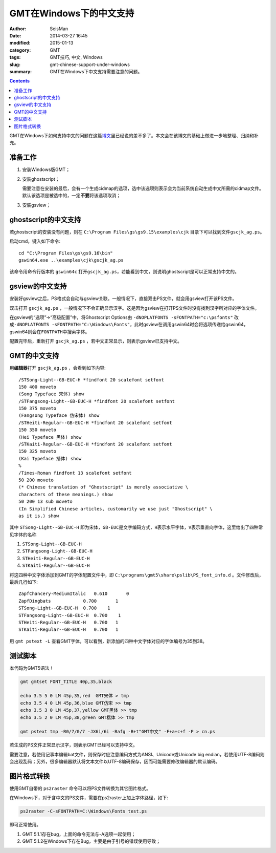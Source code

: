 GMT在Windows下的中文支持
########################

:author: SeisMan
:date: 2014-03-27 16:45
:modified: 2015-01-13
:category: GMT
:tags: GMT技巧, 中文, Windows
:slug: gmt-chinese-support-under-windows
:summary: GMT在Windows下中文支持需要注意的问题。

.. contents::

GMT在Windows下如何支持中文的问题在这篇\ `博文`_\ 里已经说的差不多了。本文会在该博文的基础上做进一步地整理、归纳和补充。

准备工作
========

#. 安装Windows版GMT；
#. 安装ghostscript；

   需要注意在安装的最后，会有一个生成cidmap的选项，选中该选项则表示会为当前系统自动生成中文所需的cidmap文件。默认该选项是被选中的，一定\ **不要**\ 将该选项取消；

#. 安装gsview；

ghostscript的中文支持
=====================

若ghostscript的安装没有问题，则在 ``C:\Program Files\gs\gs9.15\examples\cjk`` 目录下可以找到文件\ ``gscjk_ag.ps``\ 。

启动cmd，键入如下命令::

   cd "C:\Program Files\gs\gs9.16\bin"
   gswin64.exe ..\examples\cjk\gscjk_ag.ps

该命令用命令行版本的 ``gswin64c`` 打开\ ``gscjk_ag.ps``\ ，若能看到中文，则说明ghostscript是可以正常支持中文的。

gsview的中文支持
================

安装好gsview之后，PS格式会自动与gsview关联。一般情况下，直接双击PS文件，就会用gsview打开该PS文件。

双击打开 ``gscjk_ag.ps`` ，一般情况下不会正确显示汉字。这是因为gsview在打开PS文件时没有找到汉字所对应的字体文件。

在gsview的“选项”->“高级配置”中，将Ghostscript Options由 ``-dNOPLATFONTS -sFONTPATH="c:\psfonts"`` 改成\ ``-dNOPLATFONTS -sFONTPATH="C:\Windows\Fonts"``\ ，此时gsview在调用gswin64时会将选项传递给gswin64，gswin64则会在\ ``FONTPATH``\ 中搜索字体。

配置完毕后，重新打开 ``gscjk_ag.ps`` ，若中文正常显示，则表示gsview已支持中文。

GMT的中文支持
=============

用\ **编辑器**\ 打开 ``gscjk_ag.ps`` ，会看到如下内容::

    /STSong-Light--GB-EUC-H *findfont 20 scalefont setfont
    150 400 moveto
    (Song Typeface 宋体) show
    /STFangsong-Light--GB-EUC-H *findfont 20 scalefont setfont
    150 375 moveto
    (Fangsong Typeface 仿宋体) show
    /STHeiti-Regular--GB-EUC-H *findfont 20 scalefont setfont
    150 350 moveto
    (Hei Typeface 黑体) show
    /STKaiti-Regular--GB-EUC-H *findfont 20 scalefont setfont
    150 325 moveto
    (Kai Typeface 揩体) show
    %
    /Times-Roman findfont 13 scalefont setfont
    50 200 moveto
    (* Chinese translation of "Ghostscript" is merely associative \
    characters of these meanings.) show
    50 200 13 sub moveto
    (In Simplified Chinese articles, customarily we use just "Ghostscript" \
    as it is.) show

其中 ``STSong-Light--GB-EUC-H`` 即为宋体，\ ``GB-EUC``\ 是文字编码方式，\ ``H``\ 表示水平字体，\ ``V``\ 表示垂直向字体，这里给出了四种常见字体的名称

#. ``STSong-Light--GB-EUC-H``
#. ``STFangsong-Light--GB-EUC-H``
#. ``STHeiti-Regular--GB-EUC-H``
#. ``STKaiti-Regular--GB-EUC-H``

将这四种中文字体添加到GMT的字体配置文件中，即 ``C:\programs\gmt5\share\pslib\PS_font_info.d`` 。文件修改后，最后几行如下::

    ZapfChancery-MediumItalic   0.610       0
    ZapfDingbats            0.700       1
    STSong-Light--GB-EUC-H  0.700    1
    STFangsong-Light--GB-EUC-H  0.700    1
    STHeiti-Regular--GB-EUC-H   0.700   1
    STKaiti-Regular--GB-EUC-H   0.700   1

用 ``gmt pstext -L`` 查看GMT字体，可以看到，新添加的四种中文字体对应的字体编号为35到38。

测试脚本
========

本代码为GMT5语法！

.. code-block:: bash

   gmt gmtset FONT_TITLE 40p,35,black

   echo 3.5 5 0 LM 45p,35,red  GMT宋体 > tmp
   echo 3.5 4 0 LM 45p,36,blue GMT仿宋 >> tmp
   echo 3.5 3 0 LM 45p,37,yellow GMT黑体 >> tmp
   echo 3.5 2 0 LM 45p,38,green GMT楷体 >> tmp

   gmt pstext tmp -R0/7/0/7 -JX6i/6i -Bafg -B+t"GMT中文" -F+a+c+f -P > cn.ps

若生成的PS文件正常显示汉字，则表示GMT已经可以支持中文。

需要注意，若使用记事本编辑bat文件，则保存时应注意编码方式为ANSI、Unicode或Unicode big endian，若使用UTF-8编码则会出现乱码；另外，很多编辑器默认将文本文件以UTF-8编码保存，因而可能需要修改编辑器的默认编码。

图片格式转换
============

使用GMT自带的 ``ps2raster`` 命令可以将PS文件转换为其它图片格式。

在Windows下，对于含中文的PS文件，需要在ps2raster上加上字体路径，如下:

.. code-block:: bash

   ps2raster -C-sFONTPATH=C:\Windows\Fonts test.ps

即可正常使用。

#. GMT 5.1.1存在bug，上面的命令无法与-A选项一起使用；
#. GMT 5.1.2在Windows下存在Bug，主要是由于引号的错误使用导致；

.. _博文: http://xxqhome.blog.163.com/blog/static/1967330202011112810120598/
